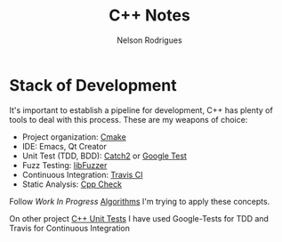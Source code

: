 #+TITLE: C++ Notes
#+AUTHOR: Nelson Rodrigues


* Stack of Development 

It's important to establish a pipeline for development, C++ has plenty of tools to deal with this process.
These are my weapons of choice:

- Project organization: [[https://cmake.org/][Cmake]]
- IDE: Emacs, Qt Creator
- Unit Test (TDD, BDD): [[https://github.com/catchorg/Catch2][Catch2]] or [[https://github.com/google/googletest][Google Test]]
- Fuzz Testing: [[https://llvm.org/docs/LibFuzzer.html][libFuzzer]]
- Continuous Integration: [[https://docs.travis-ci.com/user/languages/cpp/][Travis CI]]   
- Static Analysis: [[http://cppcheck.sourceforge.net/][Cpp Check]]

Follow /Work In Progress/ [[https://github.com/NelsonBilber/algorithms][Algorithms]] I'm trying to apply these concepts.

On other project [[https://github.com/NelsonBilber/cpp.unittests][C++ Unit Tests]] I have used Google-Tests for TDD and Travis for Continuous Integration

